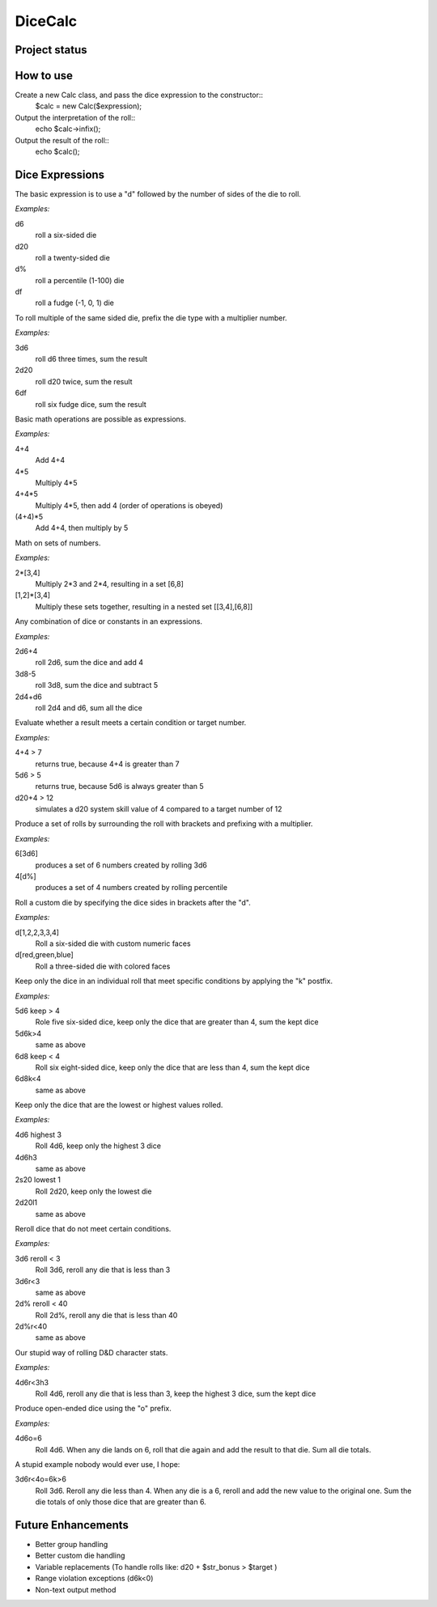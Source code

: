 ========
DiceCalc
========

Project status
--------------

.. image:: https://travis-ci.org/ringmaster/dicecalc.svg?branch=master
	:target: https://travis-ci.org/ringmaster/dicecalc

.. image:: https://scrutinizer-ci.com/g/ringmaster/dicecalc/badges/quality-score.png?b=master
	:target: https://scrutinizer-ci.com/g/ringmaster/dicecalc/?branch=master

How to use
----------
Create a new Calc class, and pass the dice expression to the constructor::
	$calc = new Calc($expression);

Output the interpretation of the roll::
	echo $calc->infix();

Output the result of the roll::
	echo $calc();

Dice Expressions
----------------
The basic expression is to use a "d" followed by the number of sides of the die to roll.  

*Examples:*

d6
	roll a six-sided die
d20
	roll a twenty-sided die
d%
	roll a percentile (1-100) die
df
	roll a fudge (-1, 0, 1) die

To roll multiple of the same sided die, prefix the die type with a multiplier number.

*Examples:*

3d6
	roll d6 three times, sum the result
2d20
	roll d20 twice, sum the result
6df
	roll six fudge dice, sum the result

Basic math operations are possible as expressions.

*Examples:*

4+4
	Add 4+4
4*5
	Multiply 4*5
4+4*5
	Multiply 4*5, then add 4 (order of operations is obeyed)
(4+4)*5
	Add 4+4, then multiply by 5

Math on sets of numbers.

*Examples:*

2*[3,4]
	Multiply 2*3 and 2*4, resulting in a set [6,8]
[1,2]*[3,4]
	Multiply these sets together, resulting in a nested set [[3,4],[6,8]]

Any combination of dice or constants in an expressions.  

*Examples:*

2d6+4
	roll 2d6, sum the dice and add 4
3d8-5
	roll 3d8, sum the dice and subtract 5
2d4+d6
	roll 2d4 and d6, sum all the dice

Evaluate whether a result meets a certain condition or target number.

*Examples:*

4+4 > 7
	returns true, because 4+4 is greater than 7
5d6 > 5
	returns true, because 5d6 is always greater than 5
d20+4 > 12
	simulates a d20 system skill value of 4 compared to a target number of 12

Produce a set of rolls by surrounding the roll with brackets and prefixing with a multiplier.

*Examples:*

6[3d6]
	produces a set of 6 numbers created by rolling 3d6
4[d%]
	produces a set of 4 numbers created by rolling percentile

Roll a custom die by specifying the dice sides in brackets after the "d".

*Examples:*

d[1,2,2,3,3,4]
	Roll a six-sided die with custom numeric faces
d[red,green,blue]
	Roll a three-sided die with colored faces

Keep only the dice in an individual roll that meet specific conditions by applying the "k" postfix.

*Examples:*

5d6 keep > 4
	Role five six-sided dice, keep only the dice that are greater than 4, sum the kept dice
5d6k>4
	same as above
6d8 keep < 4
	Roll six eight-sided dice, keep only the dice that are less than 4, sum the kept dice
6d8k<4
	same as above

Keep only the dice that are the lowest or highest values rolled.

*Examples:*

4d6 highest 3
	Roll 4d6, keep only the highest 3 dice
4d6h3
	same as above
2s20 lowest 1
	Roll 2d20, keep only the lowest die
2d20l1
	same as above

Reroll dice that do not meet certain conditions.

*Examples:*

3d6 reroll < 3
	Roll 3d6, reroll any die that is less than 3
3d6r<3
	same as above
2d% reroll < 40
	Roll 2d%, reroll any die that is less than 40
2d%r<40
	same as above

Our stupid way of rolling D&D character stats.

*Examples:*

4d6r<3h3
	Roll 4d6, reroll any die that is less than 3, keep the highest 3 dice, sum the kept dice

Produce open-ended dice using the "o" prefix.

*Examples:*

4d6o=6
	Roll 4d6.  When any die lands on 6, roll that die again and add the result to that die.  Sum all die totals.

A stupid example nobody would ever use, I hope:

3d6r<4o=6k>6
	Roll 3d6.  Reroll any die less than 4.  When any die is a 6, reroll and add the new value to the original one.  Sum the die totals of only those dice that are greater than 6.

Future Enhancements
-------------------
* Better group handling
* Better custom die handling
* Variable replacements (To handle rolls like: d20 + $str_bonus > $target )
* Range violation exceptions (d6k<0)
* Non-text output method

